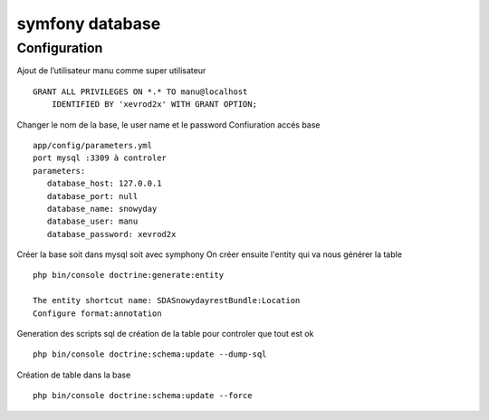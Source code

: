 symfony database
################

.. _symfony_database:

Configuration
*************

Ajout de l’utilisateur manu comme super utilisateur ::

 GRANT ALL PRIVILEGES ON *.* TO manu@localhost
     IDENTIFIED BY 'xevrod2x' WITH GRANT OPTION;

Changer le nom de la base, le user name et le password
Confiuration accés base ::

 app/config/parameters.yml
 port mysql :3309 à controler 
 parameters:
    database_host: 127.0.0.1
    database_port: null
    database_name: snowyday
    database_user: manu
    database_password: xevrod2x

Créer la base soit dans mysql soit avec symphony
On créer ensuite l'entity qui va nous générer la table ::

 php bin/console doctrine:generate:entity

 The entity shortcut name: SDASnowydayrestBundle:Location
 Configure format:annotation

Generation des scripts sql de création de la table pour controler que tout est ok ::
 
 php bin/console doctrine:schema:update --dump-sql

Création de table dans la base ::

 php bin/console doctrine:schema:update --force